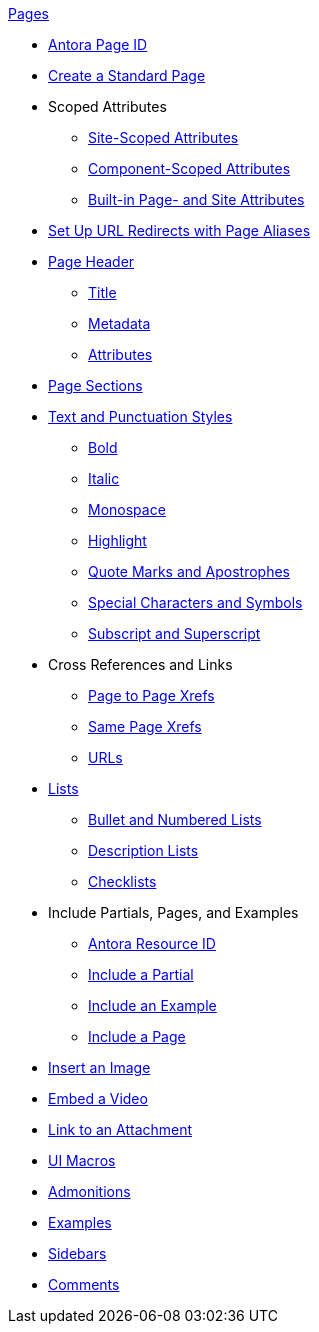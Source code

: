 .xref:page:index.adoc[Pages]
* xref:page:page-id.adoc[Antora Page ID]
* xref:page:create-standard-page.adoc[Create a Standard Page]
* Scoped Attributes
** xref:page:site-scoped-attributes.adoc[Site-Scoped Attributes]
** xref:page:component-scoped-attributes.adoc[Component-Scoped Attributes]
** xref:page:page-and-site-attributes.adoc[Built-in Page- and Site Attributes]
* xref:page:page-aliases.adoc[Set Up URL Redirects with Page Aliases]
* xref:page-header.adoc[Page Header]
** xref:page-header.adoc#page-title[Title]
** xref:page-header.adoc#page-meta[Metadata]
** xref:page-header.adoc#page-attrs[Attributes]
* xref:section-headings.adoc[Page Sections]
* xref:text-and-punctuation.adoc[Text and Punctuation Styles]
** xref:bold.adoc[Bold]
** xref:italic.adoc[Italic]
** xref:monospace.adoc[Monospace]
** xref:highlight.adoc[Highlight]
** xref:quotes-and-apostrophes.adoc[Quote Marks and Apostrophes]
** xref:special-characters-and-symbols.adoc[Special Characters and Symbols]
** xref:subscript-and-superscript.adoc[Subscript and Superscript]
* Cross References and Links
** xref:page-to-page-xref.adoc[Page to Page Xrefs]
** xref:in-page-xref.adoc[Same Page Xrefs]
** xref:external-urls.adoc[URLs]
* xref:lists.adoc[Lists]
** xref:ordered-and-unordered-lists.adoc[Bullet and Numbered Lists]
** xref:description-lists.adoc[Description Lists]
** xref:checklists.adoc[Checklists]
* Include Partials, Pages, and Examples
** xref:page:resource-id.adoc[Antora Resource ID]
** xref:include-partial.adoc[Include a Partial]
** xref:include-example.adoc[Include an Example]
** xref:include-page.adoc[Include a Page]
// Assets & Attachments
* xref:insert-image.adoc[Insert an Image]
* xref:embed-video.adoc[Embed a Video]
* xref:link-attachment.adoc[Link to an Attachment]
* xref:ui-macros.adoc[UI Macros]
// Paragraphs and Blocks
* xref:admonitions.adoc[Admonitions]
* xref:examples.adoc[Examples]
* xref:sidebar.adoc[Sidebars]
* xref:comments.adoc[Comments]
